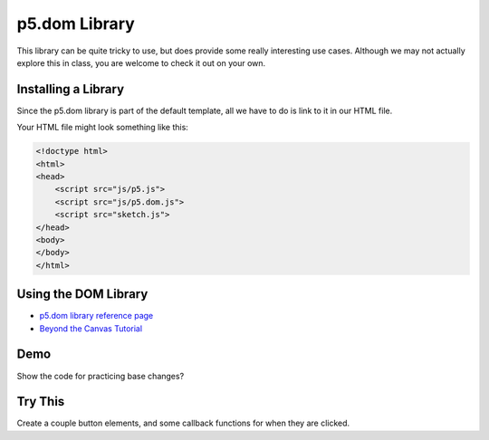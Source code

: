 p5.dom Library
========================

This library can be quite tricky to use, but does provide some really interesting use cases. Although we may not actually explore this in class, you are welcome to check it out on your own.

Installing a Library
---------------------

Since the p5.dom library is part of the default template, all we have to do is link to it in our HTML file.

Your HTML file might look something like this:

.. code-block:: html

    <!doctype html>
    <html>
    <head>
        <script src="js/p5.js">
        <script src="js/p5.dom.js">
        <script src="sketch.js">
    </head>
    <body>
    </body>
    </html>


Using the DOM Library
----------------------------

- `p5.dom library reference page <https://p5js.org/reference/#/libraries/p5.dom>`_ 
- `Beyond the Canvas Tutorial <https://github.com/processing/p5.js/wiki/Beyond-the-canvas>`_ 


Demo
-----

Show the code for practicing base changes?


Try This
---------

Create a couple button elements, and some callback functions for when they are clicked. 